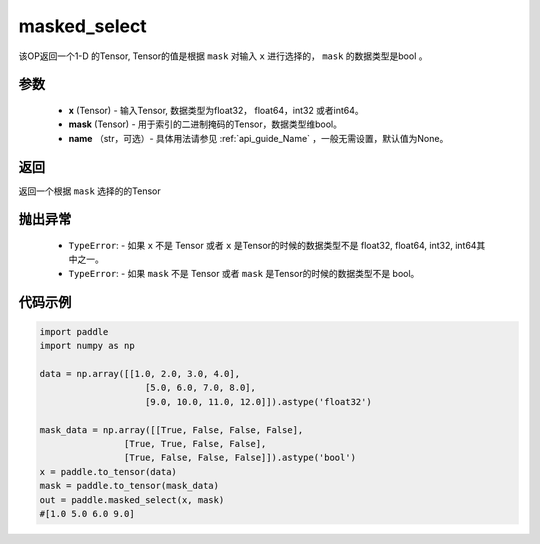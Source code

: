 .. _cn_api_tensor_masked_select:

masked_select
-------------------------------

.. py:function:: paddle.masked_select(x, mask, name=None)



该OP返回一个1-D 的Tensor, Tensor的值是根据 ``mask`` 对输入 ``x`` 进行选择的， ``mask`` 的数据类型是bool 。

参数
::::::::::::

    - **x** (Tensor) - 输入Tensor, 数据类型为float32， float64，int32 或者int64。
    - **mask** (Tensor) - 用于索引的二进制掩码的Tensor，数据类型维bool。
    - **name** （str，可选）- 具体用法请参见 :ref:`api_guide_Name` ，一般无需设置，默认值为None。
    
返回
::::::::::::
返回一个根据 ``mask`` 选择的的Tensor


抛出异常
::::::::::::

    - ``TypeError``: - 如果 ``x`` 不是 Tensor 或者 ``x`` 是Tensor的时候的数据类型不是 float32, float64, int32, int64其中之一。
    - ``TypeError``: - 如果 ``mask`` 不是 Tensor 或者 ``mask`` 是Tensor的时候的数据类型不是 bool。

代码示例
::::::::::::

.. code-block:: python

    import paddle
    import numpy as np
    
    data = np.array([[1.0, 2.0, 3.0, 4.0],
                        [5.0, 6.0, 7.0, 8.0],
                        [9.0, 10.0, 11.0, 12.0]]).astype('float32')
    
    mask_data = np.array([[True, False, False, False],
                    [True, True, False, False],
                    [True, False, False, False]]).astype('bool')
    x = paddle.to_tensor(data)
    mask = paddle.to_tensor(mask_data)
    out = paddle.masked_select(x, mask)
    #[1.0 5.0 6.0 9.0]

